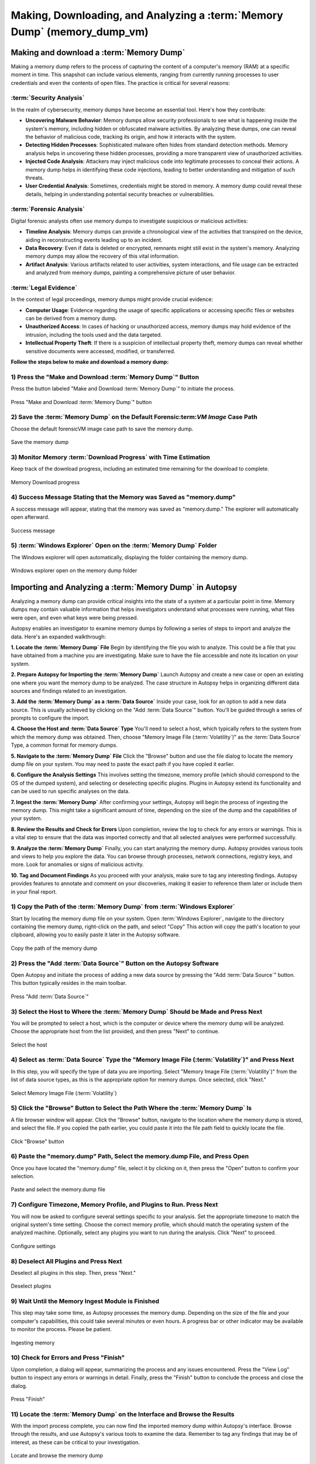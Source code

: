 Making, Downloading, and Analyzing a :term:`Memory Dump` (memory_dump_vm)
=================================================================

Making and download a :term:`Memory Dump`
*********************************
Making a memory dump refers to the process of capturing the content of a computer's memory (RAM) at a specific moment in time. This snapshot can include various elements, ranging from currently running processes to user credentials and even the contents of open files. The practice is critical for several reasons:

:term:`Security Analysis`
-----------------
In the realm of cybersecurity, memory dumps have become an essential tool. Here's how they contribute:

- **Uncovering Malware Behavior**: Memory dumps allow security professionals to see what is happening inside the system's memory, including hidden or obfuscated malware activities. By analyzing these dumps, one can reveal the behavior of malicious code, tracking its origin, and how it interacts with the system.
- **Detecting Hidden Processes**: Sophisticated malware often hides from standard detection methods. Memory analysis helps in uncovering these hidden processes, providing a more transparent view of unauthorized activities.
- **Injected Code Analysis**: Attackers may inject malicious code into legitimate processes to conceal their actions. A memory dump helps in identifying these code injections, leading to better understanding and mitigation of such threats.
- **User Credential Analysis**: Sometimes, credentials might be stored in memory. A memory dump could reveal these details, helping in understanding potential security breaches or vulnerabilities.

:term:`Forensic Analysis`
-----------------
Digital forensic analysts often use memory dumps to investigate suspicious or malicious activities:

- **Timeline Analysis**: Memory dumps can provide a chronological view of the activities that transpired on the device, aiding in reconstructing events leading up to an incident.
- **Data Recovery**: Even if data is deleted or encrypted, remnants might still exist in the system's memory. Analyzing memory dumps may allow the recovery of this vital information.
- **Artifact Analysis**: Various artifacts related to user activities, system interactions, and file usage can be extracted and analyzed from memory dumps, painting a comprehensive picture of user behavior.

:term:`Legal Evidence`
--------------
In the context of legal proceedings, memory dumps might provide crucial evidence:

- **Computer Usage**: Evidence regarding the usage of specific applications or accessing specific files or websites can be derived from a memory dump.
- **Unauthorized Access**: In cases of hacking or unauthorized access, memory dumps may hold evidence of the intrusion, including the tools used and the data targeted.
- **Intellectual Property Theft**: If there is a suspicion of intellectual property theft, memory dumps can reveal whether sensitive documents were accessed, modified, or transferred.

**Follow the steps below to make and download a memory dump:**

1) Press the "Make and Download :term:`Memory Dump`" Button
---------------------------------------------------
Press the button labeled "Make and Download :term:`Memory Dump`" to initiate the process.

.. raw:: latex

   \FloatBarrier

.. figure:: img/memory_dump_0001.jpg
   :alt: Press "Make and Download :term:`Memory Dump`" button
   :align: center
   :width: 500

   Press "Make and Download :term:`Memory Dump`" button

.. raw:: latex

   \FloatBarrier

2) Save the :term:`Memory Dump` on the Default Forensic:term:`VM Image` Case Path
-----------------------------------------------------------------
Choose the default forensicVM image case path to save the memory dump.

.. raw:: latex

   \FloatBarrier

.. figure:: img/memory_dump_0002.jpg
   :alt: Save the memory dump
   :align: center
   :width: 500

   Save the memory dump

.. raw:: latex

   \FloatBarrier

3) Monitor Memory :term:`Download Progress` with Time Estimation
-------------------------------------------------------
Keep track of the download progress, including an estimated time remaining for the download to complete.

.. raw:: latex

   \FloatBarrier

.. figure:: img/memory_dump_0003.jpg
   :alt: Memory Download progress
   :align: center
   :width: 500

   Memory Download progress

.. raw:: latex

   \FloatBarrier

4) Success Message Stating that the Memory was Saved as "memory.dump"
--------------------------------------------------------------------
A success message will appear, stating that the memory was saved as "memory.dump." The explorer will automatically open afterward.

.. raw:: latex

   \FloatBarrier

.. figure:: img/memory_dump_0005.jpg
   :alt: Success message
   :align: center
   :width: 500

   Success message

.. raw:: latex

   \FloatBarrier

5) :term:`Windows Explorer` Open on the :term:`Memory Dump` Folder
--------------------------------------------------
The Windows explorer will open automatically, displaying the folder containing the memory dump.

.. raw:: latex

   \FloatBarrier

.. figure:: img/memory_dump_0006.jpg
   :alt: Windows explorer open on the memory dump folder
   :align: center
   :width: 500

   Windows explorer open on the memory dump folder

.. raw:: latex

   \FloatBarrier


Importing and Analyzing a :term:`Memory Dump` in Autopsy
************************************************
Analyzing a memory dump can provide critical insights into the state of a system at a particular point in time. Memory dumps may contain valuable information that helps investigators understand what processes were running, what files were open, and even what keys were being pressed.

Autopsy enables an investigator to examine memory dumps by following a series of steps to import and analyze the data. Here's an expanded walkthrough:

**1. Locate the :term:`Memory Dump` File**
Begin by identifying the file you wish to analyze. This could be a file that you have obtained from a machine you are investigating. Make sure to have the file accessible and note its location on your system.

**2. Prepare Autopsy for Importing the :term:`Memory Dump`**
Launch Autopsy and create a new case or open an existing one where you want the memory dump to be analyzed. The case structure in Autopsy helps in organizing different data sources and findings related to an investigation.

**3. Add the :term:`Memory Dump` as a :term:`Data Source`**
Inside your case, look for an option to add a new data source. This is usually achieved by clicking on the "Add :term:`Data Source`" button. You'll be guided through a series of prompts to configure the import.

**4. Choose the Host and :term:`Data Source` Type**
You'll need to select a host, which typically refers to the system from which the memory dump was obtained. Then, choose "Memory Image File (:term:`Volatility`)" as the :term:`Data Source` Type, a common format for memory dumps.

**5. Navigate to the :term:`Memory Dump` File**
Click the "Browse" button and use the file dialog to locate the memory dump file on your system. You may need to paste the exact path if you have copied it earlier.

**6. Configure the Analysis Settings**
This involves setting the timezone, memory profile (which should correspond to the OS of the dumped system), and selecting or deselecting specific plugins. Plugins in Autopsy extend its functionality and can be used to run specific analyses on the data.

**7. Ingest the :term:`Memory Dump`**
After confirming your settings, Autopsy will begin the process of ingesting the memory dump. This might take a significant amount of time, depending on the size of the dump and the capabilities of your system.

**8. Review the Results and Check for Errors**
Upon completion, review the log to check for any errors or warnings. This is a vital step to ensure that the data was imported correctly and that all selected analyses were performed successfully.

**9. Analyze the :term:`Memory Dump`**
Finally, you can start analyzing the memory dump. Autopsy provides various tools and views to help you explore the data. You can browse through processes, network connections, registry keys, and more. Look for anomalies or signs of malicious activity.

**10. Tag and Document Findings**
As you proceed with your analysis, make sure to tag any interesting findings. Autopsy provides features to annotate and comment on your discoveries, making it easier to reference them later or include them in your final report.


1) Copy the Path of the :term:`Memory Dump` from :term:`Windows Explorer`
--------------------------------------------------------
Start by locating the memory dump file on your system. Open :term:`Windows Explorer`, navigate to the directory containing the memory dump, right-click on the path, and select "Copy" This action will copy the path's location to your clipboard, allowing you to easily paste it later in the Autopsy software.

.. raw:: latex

   \FloatBarrier

.. figure:: img/memory_dump_0007.jpg
   :alt: Copy the path of the memory dump
   :align: center
   :width: 500

   Copy the path of the memory dump

.. raw:: latex

   \FloatBarrier

2) Press the "Add :term:`Data Source`" Button on the Autopsy Software
-------------------------------------------------------------
Open Autopsy and initiate the process of adding a new data source by pressing the "Add :term:`Data Source`" button. This button typically resides in the main toolbar.

.. raw:: latex

   \FloatBarrier

.. figure:: img/memory_dump_0008.jpg
   :alt: Press "Add :term:`Data Source`"
   :align: center
   :width: 500

   Press "Add :term:`Data Source`"

.. raw:: latex

   \FloatBarrier

3) Select the Host to Where the :term:`Memory Dump` Should be Made and Press Next
-------------------------------------------------------------------------
You will be prompted to select a host, which is the computer or device where the memory dump will be analyzed. Choose the appropriate host from the list provided, and then press "Next" to continue.

.. raw:: latex

   \FloatBarrier

.. figure:: img/memory_dump_0009.jpg
   :alt: Select the host
   :align: center
   :width: 500

   Select the host

.. raw:: latex

   \FloatBarrier

4) Select as :term:`Data Source` Type the "Memory Image File (:term:`Volatility`)" and Press Next
--------------------------------------------------------------------------------
In this step, you will specify the type of data you are importing. Select "Memory Image File (:term:`Volatility`)" from the list of data source types, as this is the appropriate option for memory dumps. Once selected, click "Next."

.. raw:: latex

   \FloatBarrier

.. figure:: img/memory_dump_0010.jpg
   :alt: Select Memory Image File (:term:`Volatility`)
   :align: center
   :width: 500

   Select Memory Image File (:term:`Volatility`)

.. raw:: latex

   \FloatBarrier

5) Click the "Browse" Button to Select the Path Where the :term:`Memory Dump` Is
------------------------------------------------------------------------
A file browser window will appear. Click the "Browse" button, navigate to the location where the memory dump is stored, and select the file. If you copied the path earlier, you could paste it into the file path field to quickly locate the file.

.. raw:: latex

   \FloatBarrier

.. figure:: img/memory_dump_0011.jpg
   :alt: Click "Browse" button
   :align: center
   :width: 500

   Click "Browse" button

.. raw:: latex

   \FloatBarrier

6) Paste the "memory.dump" Path, Select the memory.dump File, and Press Open
--------------------------------------------------------------------------
Once you have located the "memory.dump" file, select it by clicking on it, then press the "Open" button to confirm your selection.

.. raw:: latex

   \FloatBarrier

.. figure:: img/memory_dump_0012.jpg
   :alt: Paste and select the memory.dump file
   :align: center
   :width: 500

   Paste and select the memory.dump file

.. raw:: latex

   \FloatBarrier

7) Configure Timezone, Memory Profile, and Plugins to Run. Press Next
----------------------------------------------------------------------
You will now be asked to configure several settings specific to your analysis. Set the appropriate timezone to match the original system's time setting. Choose the correct memory profile, which should match the operating system of the analyzed machine. Optionally, select any plugins you want to run during the analysis. Click "Next" to proceed.

.. raw:: latex

   \FloatBarrier

.. figure:: img/memory_dump_0013.jpg
   :alt: Configure settings
   :align: center
   :width: 500

   Configure settings

.. raw:: latex

   \FloatBarrier

8) Deselect All Plugins and Press Next
--------------------------------------
Deselect all plugins in this step. Then, press "Next."

.. raw:: latex

   \FloatBarrier

.. figure:: img/memory_dump_0014.jpg
   :alt: Deselect plugins
   :align: center
   :width: 500

   Deselect plugins

.. raw:: latex

   \FloatBarrier

9) Wait Until the Memory Ingest Module is Finished
--------------------------------------------------
This step may take some time, as Autopsy processes the memory dump. Depending on the size of the file and your computer's capabilities, this could take several minutes or even hours. A progress bar or other indicator may be available to monitor the process. Please be patient.

.. raw:: latex

   \FloatBarrier

.. figure:: img/memory_dump_0015.jpg
   :alt: Ingesting memory
   :align: center
   :width: 500

   Ingesting memory

.. raw:: latex

   \FloatBarrier

10) Check for Errors and Press "Finish"
--------------------------------------
Upon completion, a dialog will appear, summarizing the process and any issues encountered. Press the "View Log" button to inspect any errors or warnings in detail. Finally, press the "Finish" button to conclude the process and close the dialog.

.. raw:: latex

   \FloatBarrier

.. figure:: img/memory_dump_0016.jpg
   :alt: Press "Finish"
   :align: center
   :width: 500

   Press "Finish"

.. raw:: latex

   \FloatBarrier

11) Locate the :term:`Memory Dump` on the Interface and Browse the Results
-------------------------------------------------------------------
With the import process complete, you can now find the imported memory dump within Autopsy's interface. Browse through the results, and use Autopsy's various tools to examine the data. Remember to tag any findings that may be of interest, as these can be critical to your investigation.

.. raw:: latex

   \FloatBarrier

.. figure:: img/memory_dump_0017.jpg
   :alt: Locate and browse the memory dump
   :align: center
   :width: 500

   Locate and browse the memory dump

.. raw:: latex

   \FloatBarrier


Aditional Tools to analyse memory dumps
****************************************
Analyzing memory dumps is a vital task in computer forensics, malware analysis, and system diagnostics. Several tools have been developed to support this task. Here's an overview of some widely-used tools other than Autopsy for memory dump analysis:

1. **:term:`Volatility`**: `:term:`Volatility` <https://www.volatilityfoundation.org/>`_ is an open-source memory forensics framework. `Documentation <https://github.com/volatilityfoundation/volatility/wiki>`_.

2. **:term:`Rekall`**: `:term:`Rekall` <https://github.com/google/rekall>`_ offers a set of features for memory forensics. `Documentation <http://www.rekall-forensic.com/documentation-1/rekall-documentation>`_.

3. **:term:`WinDbg`**: Microsoft's `:term:`WinDbg` <https://docs.microsoft.com/en-us/windows-hardware/drivers/debugger/debugger-download-tools>`_ for debugging Windows applications and analyzing memory dumps.

4. **:term:`Magnet RAM Capture`**: `:term:`Magnet RAM Capture` <https://www.magnetforensics.com/resources/magnet-ram-capture>`_ is a free tool for capturing physical RAM.

5. **:term:`FTK Imager`**: AccessData's `:term:`FTK Imager` <https://www.exterro.com/ftk-imager>`_ for capturing and analyzing memory dumps.

6. **:term:`MoonSols DumpIt`**: `:term:`MoonSols DumpIt` <https://web.archive.org/web/20160112114857/http://www.moonsols.com/wp-content/uploads/downloads/2011/07/DumpIt.zip>`_ for creating memory dumps from Windows systems.

7. **:term:`Redline`**: Provided by FireEye, `:term:`Redline` <https://fireeye.market/apps?query=memory>`_ offers advanced memory and file analysis capabilities.

8. **:term:`GRR (Google Rapid Response)`**: `GRR <https://github.com/google/grr>`_ an incident response framework that includes memory analysis capabilities. `Documentation <https://grr-doc.readthedocs.io/en/latest/>`_.

9. **:term:`Belkasoft Evidence Center`**: `:term:`Belkasoft Evidence Center` <https://belkasoft.com/x>`_ includes the ability to analyze computer memory.

10. **:term:`X-Ways Forensics`**: `:term:`X-Ways Forensics` <https://www.x-ways.net/forensics/index-m.html>`_ a commercial product with strong memory analysis features.

These tools offer a wide range of capabilities, from capturing memory images to detailed analysis. Depending on the specific requirements of the analysis, an investigator might choose one or several of these tools.

